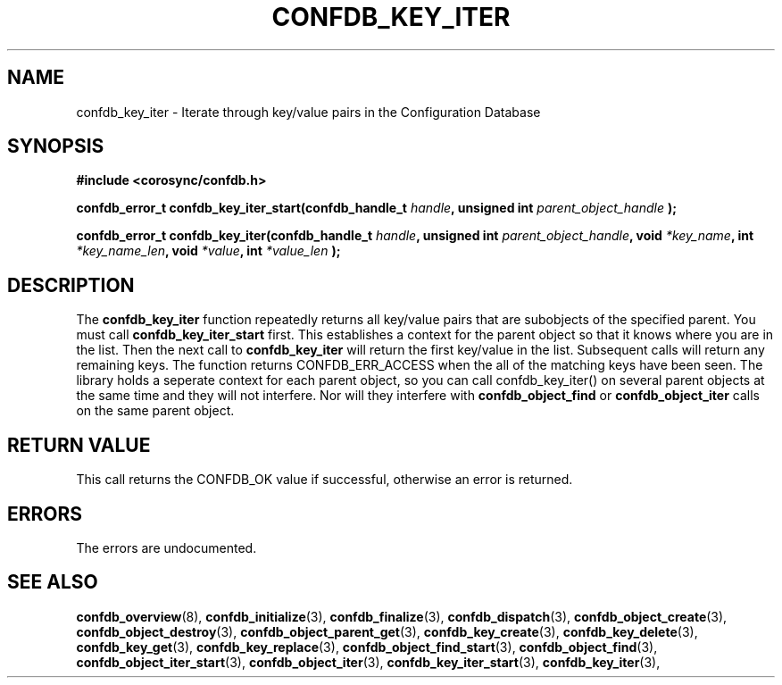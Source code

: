 .\"/*
.\" * Copyright (c) 2008 Red Hat, Inc.
.\" *
.\" * All rights reserved.
.\" *
.\" * Author: Christine Caulfield <ccaulfie@redhat.com>
.\" *
.\" * This software licensed under BSD license, the text of which follows:
.\" *
.\" * Redistribution and use in source and binary forms, with or without
.\" * modification, are permitted provided that the following conditions are met:
.\" *
.\" * - Redistributions of source code must retain the above copyright notice,
.\" *   this list of conditions and the following disclaimer.
.\" * - Redistributions in binary form must reproduce the above copyright notice,
.\" *   this list of conditions and the following disclaimer in the documentation
.\" *   and/or other materials provided with the distribution.
.\" * - Neither the name of the MontaVista Software, Inc. nor the names of its
.\" *   contributors may be used to endorse or promote products derived from this
.\" *   software without specific prior written permission.
.\" *
.\" * THIS SOFTWARE IS PROVIDED BY THE COPYRIGHT HOLDERS AND CONTRIBUTORS "AS IS"
.\" * AND ANY EXPRESS OR IMPLIED WARRANTIES, INCLUDING, BUT NOT LIMITED TO, THE
.\" * IMPLIED WARRANTIES OF MERCHANTABILITY AND FITNESS FOR A PARTICULAR PURPOSE
.\" * ARE DISCLAIMED. IN NO EVENT SHALL THE COPYRIGHT OWNER OR CONTRIBUTORS BE
.\" * LIABLE FOR ANY DIRECT, INDIRECT, INCIDENTAL, SPECIAL, EXEMPLARY, OR
.\" * CONSEQUENTIAL DAMAGES (INCLUDING, BUT NOT LIMITED TO, PROCUREMENT OF
.\" * SUBSTITUTE GOODS OR SERVICES; LOSS OF USE, DATA, OR PROFITS; OR BUSINESS
.\" * INTERRUPTION) HOWEVER CAUSED AND ON ANY THEORY OF LIABILITY, WHETHER IN
.\" * CONTRACT, STRICT LIABILITY, OR TORT (INCLUDING NEGLIGENCE OR OTHERWISE)
.\" * ARISING IN ANY WAY OUT OF THE USE OF THIS SOFTWARE, EVEN IF ADVISED OF
.\" * THE POSSIBILITY OF SUCH DAMAGE.
.\" */
.TH CONFDB_KEY_ITER 3 2008-04-17 "corosync Man Page" "Corosync Cluster Engine Programmer's Manual"
.SH NAME
confdb_key_iter \- Iterate through key/value pairs in the Configuration Database
.SH SYNOPSIS
.B #include <corosync/confdb.h>
.sp
.BI "confdb_error_t confdb_key_iter_start(confdb_handle_t " handle ", unsigned int " parent_object_handle " ); "
.sp
.BI "confdb_error_t confdb_key_iter(confdb_handle_t " handle ", unsigned int " parent_object_handle ", void " *key_name ", int " *key_name_len ",  void " *value ", int " *value_len " ); "

.SH DESCRIPTION
The
.B confdb_key_iter
function repeatedly returns all key/value pairs that are subobjects of the specified parent. You must call
.B confdb_key_iter_start
first. This establishes a context for the parent object so that it knows where you are in the list. Then the next call to
.B confdb_key_iter
will return the first key/value in the list. Subsequent calls will return any remaining keys. The function returns CONFDB_ERR_ACCESS when the all of the matching keys have been seen.
.BR
The library holds a seperate context for each parent object, so you can call confdb_key_iter() on several parent objects at the same time and they will not interfere. Nor will they interfere with
.B confdb_object_find
or
.B confdb_object_iter
calls on the same parent object.
.BR
.SH RETURN VALUE
This call returns the CONFDB_OK value if successful, otherwise an error is returned.
.PP
.SH ERRORS
The errors are undocumented.
.SH "SEE ALSO"
.BR confdb_overview (8),
.BR confdb_initialize (3),
.BR confdb_finalize (3),
.BR confdb_dispatch (3),
.BR confdb_object_create (3),
.BR confdb_object_destroy (3),
.BR confdb_object_parent_get (3),
.BR confdb_key_create (3),
.BR confdb_key_delete (3),
.BR confdb_key_get (3),
.BR confdb_key_replace (3),
.BR confdb_object_find_start (3),
.BR confdb_object_find (3),
.BR confdb_object_iter_start (3),
.BR confdb_object_iter (3),
.BR confdb_key_iter_start (3),
.BR confdb_key_iter (3),
.PP
